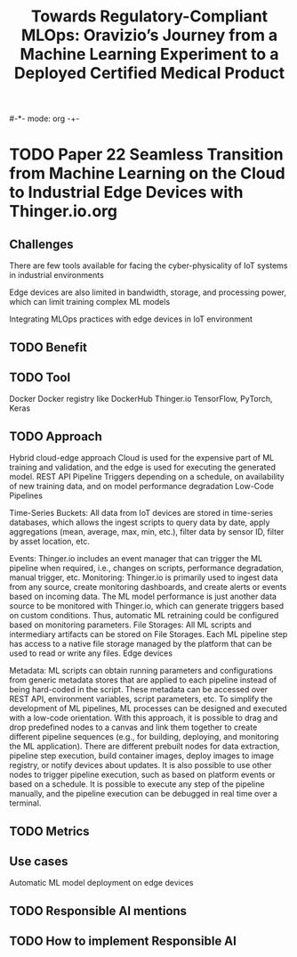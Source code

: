 #-*- mode: org -+-
#+COLUMNS: %Date(Date) %10TODO %7Clocksum(Clock) %12ITEM %8Effort(Effort){:} %5TAGS %SCHEDULED
#+TITLE: Towards Regulatory-Compliant MLOps: Oravizio’s Journey from a Machine Learning Experiment to a Deployed Certified Medical Product
#+DESCRIPTION:

* TODO Paper 22 Seamless Transition from Machine Learning on the Cloud to Industrial Edge Devices with Thinger.io.org
** Challenges
There are few tools available for facing the cyber-physicality of IoT systems in industrial environments

Edge devices are also limited in bandwidth, storage, and processing power, which can limit training complex ML models

Integrating MLOps practices with edge devices in IoT environment
** TODO Benefit
** TODO Tool
Docker
Docker registry like DockerHub
Thinger.io
TensorFlow,
PyTorch,
Keras
** TODO Approach
Hybrid cloud-edge approach
Cloud is used for the expensive part of ML training and validation, and the edge is used for executing the generated model.
REST API
Pipeline Triggers depending on a schedule, on availability of new training data, and on model performance degradation
Low-Code Pipelines

Time-Series Buckets: All data from IoT devices are stored in time-series databases, which allows the ingest scripts to query data by date, apply aggregations (mean, average, max, min, etc.), filter data by sensor ID, filter by asset location, etc.

Events: Thinger.io includes an event manager that can trigger the ML pipeline when required, i.e., changes on scripts, performance degradation, manual trigger, etc.
Monitoring: Thinger.io is primarily used to ingest data from any source, create monitoring dashboards, and create alerts or events based on incoming data. The ML model performance is just another data source to be monitored with Thinger.io, which can generate triggers based on custom conditions. Thus, automatic ML retraining could be configured based on monitoring parameters.
File Storages: All ML scripts and intermediary artifacts can be stored on File Storages. Each ML pipeline step has access to a native file storage managed by the platform that can be used to read or write any files.
Edge devices


Metadata: ML scripts can obtain running parameters and configurations from generic metadata stores that are applied to each pipeline instead of being hard-coded in the script. These metadata can be accessed over REST API, environment variables, script parameters, etc. To simplify the development of ML pipelines, ML processes can be designed and executed with a low-code orientation. With this approach, it is possible to drag and drop predefined nodes to a canvas and link them together to create different pipeline sequences (e.g., for building, deploying, and monitoring the ML application). There are different prebuilt nodes for data extraction, pipeline step execution, build container images, deploy images to image registry, or notify devices about updates. It is also possible to use other nodes to trigger pipeline execution, such as based on platform events or based on a schedule. It is possible to execute any step of the pipeline manually, and the pipeline execution can be debugged in real time over a terminal.
** TODO Metrics
** Use cases
Automatic ML model deployment on edge devices
** TODO Responsible AI mentions
** TODO How to implement Responsible AI

